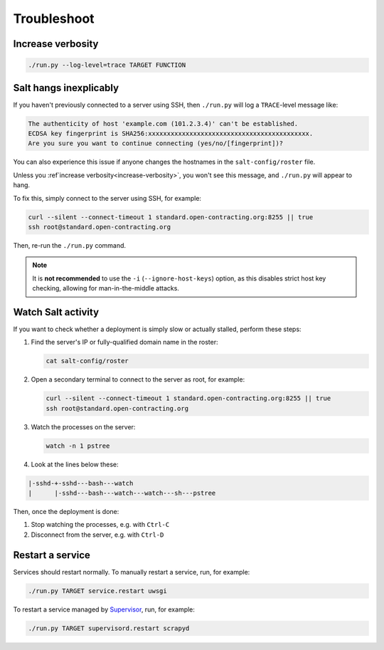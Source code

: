 Troubleshoot
============

.. _increase-verbosity:

Increase verbosity
------------------

.. code-block:: bash

   ./run.py --log-level=trace TARGET FUNCTION

Salt hangs inexplicably
-----------------------

If you haven't previously connected to a server using SSH, then ``./run.py`` will log a ``TRACE``-level message like:

.. code-block:: none

   The authenticity of host 'example.com (101.2.3.4)' can't be established.
   ECDSA key fingerprint is SHA256:xxxxxxxxxxxxxxxxxxxxxxxxxxxxxxxxxxxxxxxxxxx.
   Are you sure you want to continue connecting (yes/no/[fingerprint])?

You can also experience this issue if anyone changes the hostnames in the ``salt-config/roster`` file.

Unless you :ref`increase verbosity<increase-verbosity>`, you won't see this message, and ``./run.py`` will appear to hang.

To fix this, simply connect to the server using SSH, for example:

.. code-block:: bash

   curl --silent --connect-timeout 1 standard.open-contracting.org:8255 || true
   ssh root@standard.open-contracting.org

Then, re-run the ``./run.py`` command.

.. note::

   It is **not recommended** to use the ``-i`` (``--ignore-host-keys``) option, as this disables strict host key checking, allowing for man-in-the-middle attacks.

.. _watch-salt-activity:

Watch Salt activity
-------------------

If you want to check whether a deployment is simply slow or actually stalled, perform these steps:

#. Find the server's IP or fully-qualified domain name in the roster:

   .. code-block:: bash

      cat salt-config/roster

#. Open a secondary terminal to connect to the server as root, for example:

   .. code-block:: bash

      curl --silent --connect-timeout 1 standard.open-contracting.org:8255 || true
      ssh root@standard.open-contracting.org

#. Watch the processes on the server:

   .. code-block:: bash

      watch -n 1 pstree

#. Look at the lines below these:

.. code-block:: none

    |-sshd-+-sshd---bash---watch
    |      |-sshd---bash---watch---watch---sh---pstree

Then, once the deployment is done:

#. Stop watching the processes, e.g. with ``Ctrl-C``
#. Disconnect from the server, e.g. with ``Ctrl-D``

.. _restart-service:

Restart a service
-----------------

Services should restart normally. To manually restart a service, run, for example:

.. code-block:: bash

   ./run.py TARGET service.restart uwsgi

To restart a service managed by `Supervisor <http://supervisord.org>`__, run, for example:

.. code-block:: bash

   ./run.py TARGET supervisord.restart scrapyd
